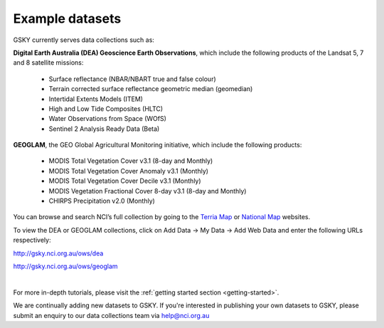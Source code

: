.. _example-datasets:

Example datasets
=================

GSKY currently serves data collections such as:

**Digital Earth Australia (DEA) Geoscience Earth Observations**, which include the following products of the Landsat 5, 7 and 8 satellite missions:

  * Surface reflectance (NBAR/NBART true and false colour)
  * Terrain corrected surface reflectance geometric median (geomedian)
  * Intertidal Extents Models (ITEM)
  * High and Low Tide Composites (HLTC)
  * Water Observations from Space (WOfS)
  * Sentinel 2 Analysis Ready Data (Beta)

**GEOGLAM**, the GEO Global Agricultural Monitoring initiative, which include the following products:

  * MODIS Total Vegetation Cover v3.1 (8-day and Monthly)
  * MODIS Total Vegetation Cover Anomaly v3.1 (Monthly)
  * MODIS Total Vegetation Cover Decile v3.1 (Monthly)
  * MODIS Vegetation Fractional Cover 8-day v3.1 (8-day and Monthly)
  * CHIRPS Precipitation v2.0 (Monthly)


You can browse and search NCI’s full collection by going to the `Terria Map`_ or `National Map`_  websites.

.. _National Map: http://nationalmap.gov.au/
.. _Terria Map: https:map.terria.io

To view the DEA or GEOGLAM  collections, click on Add Data -> My Data -> Add Web Data and enter the following URLs respectively:

http://gsky.nci.org.au/ows/dea

http://gsky.nci.org.au/ows/geoglam 
 
.. raw:: html

    <video controls src="../_static/gsky_terria_mov.mp4" frameborder="0" allowfullscreen style="width: 100%; height: 140%;"></video>

|

For more in-depth tutorials, please visit the :ref:`getting started section <getting-started>`. 

We are continually adding new datasets to GSKY. If you're interested in publishing your own datasets to GSKY, please submit an enquiry to our data collections team via help@nci.org.au
